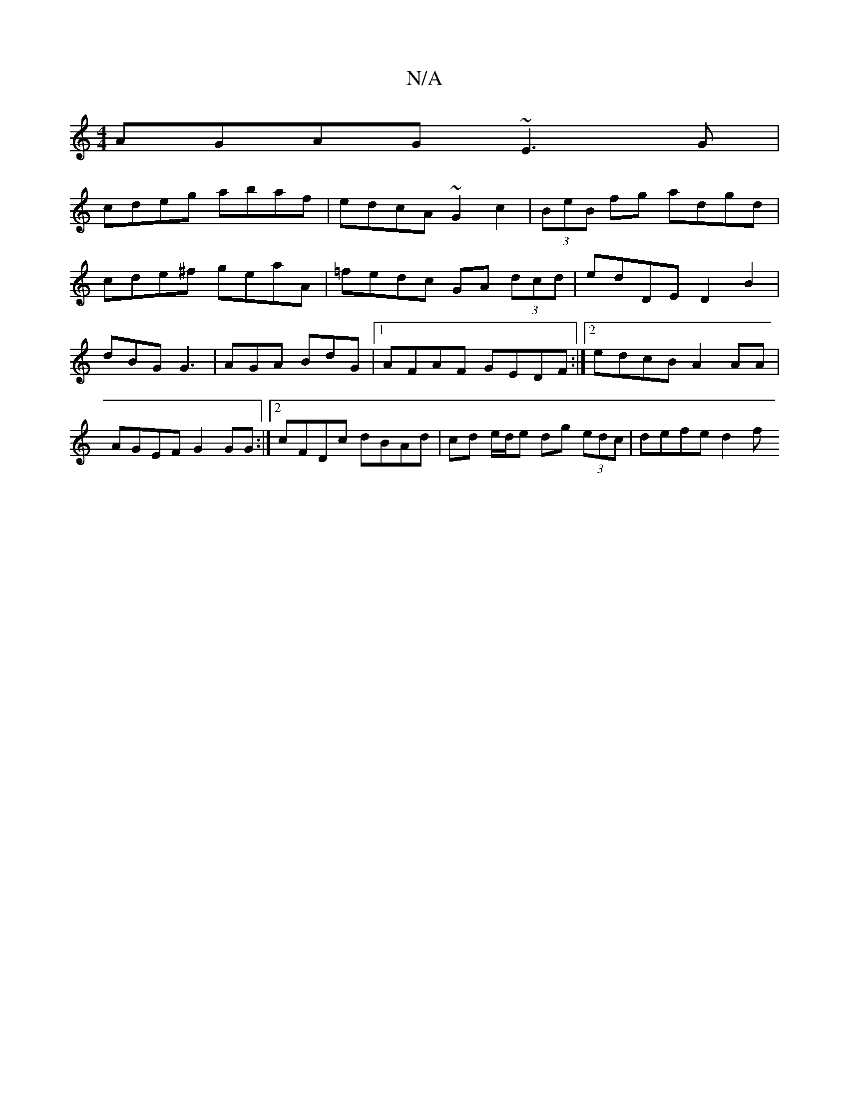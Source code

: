 X:1
T:N/A
M:4/4
R:N/A
K:Cmajor
AGAG ~E3 G |
cdeg abaf | edcA ~G2c2 | (3BeB fg adgd |
cde^f geaA | =fedc GA (3dcd | edDE D2B2 | dBG G3 | AGA BdG |1 AFAF GEDF:|2 edcB A2 AA | AGEF G2 GG :|2 cFDc dBAd | cd e/d/e dg (3 edc | defe d2f>=